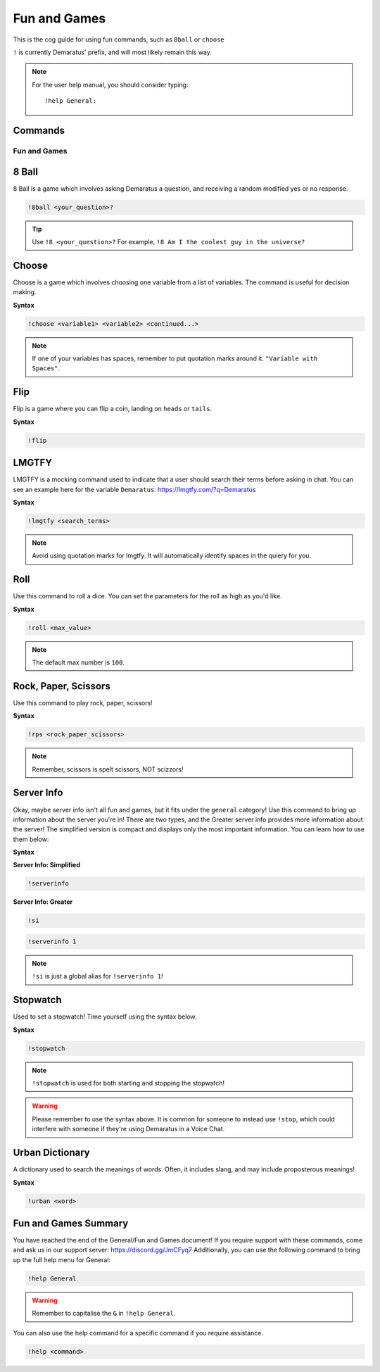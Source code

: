 .. _fun:

=====
Fun and Games
=====

This is the cog guide for using fun commands, such as ``8ball`` or ``choose``

``!`` is currently Demaratus' prefix, and will most likely remain this way.

.. note:: For the user help manual, you should consider typing::

        !help General:

--------
Commands
--------

^^^^^^^^
Fun and Games
^^^^^^^^

.. _fun-8ball:

-----
8 Ball
-----

8 Ball is a game which involves asking Demaratus a question, and receiving a random modified yes or no response.

.. code-block:: none

    !8ball <your_question>?
    
.. tip:: Use ``!8 <your_question>?`` For example, ``!8 Am I the coolest guy in the universe?``

.. _fun-choose:

-----
Choose
-----

Choose is a game which involves choosing one variable from a list of variables.
The command is useful for decision making.

**Syntax**

.. code-block:: none

    !choose <variable1> <variable2> <continued...>

.. note:: If one of your variables has spaces, remember to put quotation marks around it. ``"Variable with Spaces"``.

.. _fun-flip:

-----
Flip
-----

Flip is a game where you can flip a coin, landing on ``heads`` or ``tails``.

**Syntax**

.. code-block:: none

    !flip

.. _fun-lmgtfy:

-----
LMGTFY
-----

LMGTFY is a mocking command used to indicate that a user should search their terms before asking in chat.
You can see an example here for the variable ``Demaratus``: https://lmgtfy.com/?q=Demaratus

**Syntax**

.. code-block:: none

    !lmgtfy <search_terms>

.. note:: Avoid using quotation marks for lmgtfy. It will automatically identify spaces in the quiery for you.

.. _fun-roll:

-----
Roll
-----

Use this command to roll a dice. You can set the parameters for the roll as high as you'd like.

**Syntax**

.. code-block:: none

    !roll <max_value>

.. note:: The default max number is ``100``.

.. _fun-rps:

-----
Rock, Paper, Scissors
-----

Use this command to play rock, paper, scissors!

**Syntax**

.. code-block:: none

    !rps <rock_paper_scissors>

.. note:: Remember, scissors is spelt scissors, NOT scizzors!

.. _fun-serverinfo:

-----
Server Info
-----

Okay, maybe server info isn't all fun and games, but it fits under the ``general`` category!
Use this command to bring up information about the server you're in!
There are two types, and the Greater server info provides more information about the server!
The simplified version is compact and displays only the most important information.
You can learn how to use them below:

**Syntax**

**Server Info: Simplified**

.. code-block:: none

    !serverinfo

**Server Info: Greater**

.. code-block:: none
    
    !si
    
.. code-block:: none

    !serverinfo 1
    
.. note:: ``!si`` is just a global alias for ``!serverinfo 1``!

.. _fun-stopwatch::

-----
Stopwatch
-----

Used to set a stopwatch! Time yourself using the syntax below.

**Syntax**

.. code-block:: none
    
    !stopwatch

.. note:: ``!stopwatch`` is used for both starting and stopping the stopwatch!

.. warning:: Please remember to use the syntax above. It is common for someone to instead use ``!stop``, which could interfere with someone if they're using Demaratus in a Voice Chat.

.. _fun-urban::

-----
Urban Dictionary
-----

A dictionary used to search the meanings of words. Often, it includes slang, and may include proposterous meanings!

**Syntax**

.. code-block:: none
    
    !urban <word>

.. _fun-conclude::

-----
Fun and Games Summary
-----

You have reached the end of the General/Fun and Games document!
If you require support with these commands, come and ask us in our support server: https://discord.gg/JmCFyq7
Additionally, you can use the following command to bring up the full help menu for General:

.. code-block:: none
    
    !help General

.. warning:: Remember to capitalise the ``G`` in ``!help General``.

You can also use the help command for a specific command if you require assistance.

.. code-block:: none
    
    !help <command>
